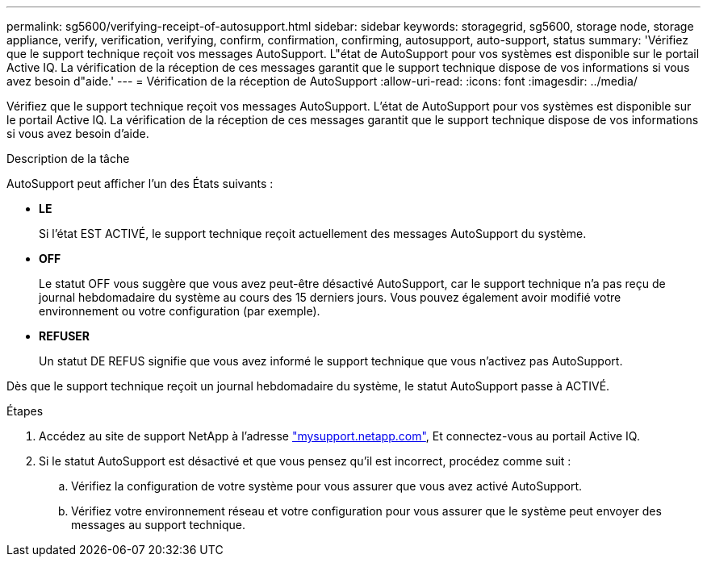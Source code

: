 ---
permalink: sg5600/verifying-receipt-of-autosupport.html 
sidebar: sidebar 
keywords: storagegrid, sg5600, storage node, storage appliance, verify, verification, verifying, confirm, confirmation, confirming, autosupport, auto-support, status 
summary: 'Vérifiez que le support technique reçoit vos messages AutoSupport. L"état de AutoSupport pour vos systèmes est disponible sur le portail Active IQ. La vérification de la réception de ces messages garantit que le support technique dispose de vos informations si vous avez besoin d"aide.' 
---
= Vérification de la réception de AutoSupport
:allow-uri-read: 
:icons: font
:imagesdir: ../media/


[role="lead"]
Vérifiez que le support technique reçoit vos messages AutoSupport. L'état de AutoSupport pour vos systèmes est disponible sur le portail Active IQ. La vérification de la réception de ces messages garantit que le support technique dispose de vos informations si vous avez besoin d'aide.

.Description de la tâche
AutoSupport peut afficher l'un des États suivants :

* *LE*
+
Si l'état EST ACTIVÉ, le support technique reçoit actuellement des messages AutoSupport du système.

* *OFF*
+
Le statut OFF vous suggère que vous avez peut-être désactivé AutoSupport, car le support technique n'a pas reçu de journal hebdomadaire du système au cours des 15 derniers jours. Vous pouvez également avoir modifié votre environnement ou votre configuration (par exemple).

* *REFUSER*
+
Un statut DE REFUS signifie que vous avez informé le support technique que vous n'activez pas AutoSupport.



Dès que le support technique reçoit un journal hebdomadaire du système, le statut AutoSupport passe à ACTIVÉ.

.Étapes
. Accédez au site de support NetApp à l'adresse http://mysupport.netapp.com/["mysupport.netapp.com"^], Et connectez-vous au portail Active IQ.
. Si le statut AutoSupport est désactivé et que vous pensez qu'il est incorrect, procédez comme suit :
+
.. Vérifiez la configuration de votre système pour vous assurer que vous avez activé AutoSupport.
.. Vérifiez votre environnement réseau et votre configuration pour vous assurer que le système peut envoyer des messages au support technique.



